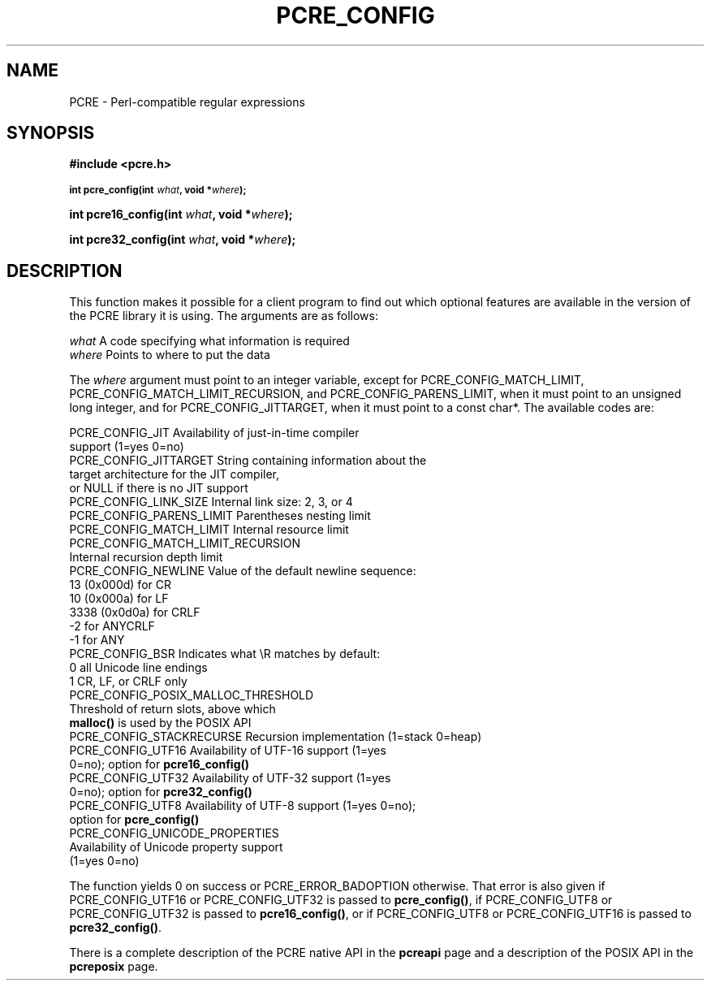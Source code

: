 .TH PCRE_CONFIG 3 "20 April 2014" "PCRE 8.36"
.SH NAME
PCRE - Perl-compatible regular expressions
.SH SYNOPSIS
.rs
.sp
.B #include <pcre.h>
.PP
.SM
.B int pcre_config(int \fIwhat\fP, void *\fIwhere\fP);
.PP
.B int pcre16_config(int \fIwhat\fP, void *\fIwhere\fP);
.PP
.B int pcre32_config(int \fIwhat\fP, void *\fIwhere\fP);
.
.SH DESCRIPTION
.rs
.sp
This function makes it possible for a client program to find out which optional
features are available in the version of the PCRE library it is using. The
arguments are as follows:
.sp
  \fIwhat\fP     A code specifying what information is required
  \fIwhere\fP    Points to where to put the data
.sp
The \fIwhere\fP argument must point to an integer variable, except for
PCRE_CONFIG_MATCH_LIMIT, PCRE_CONFIG_MATCH_LIMIT_RECURSION, and
PCRE_CONFIG_PARENS_LIMIT, when it must point to an unsigned long integer,
and for PCRE_CONFIG_JITTARGET, when it must point to a const char*.
The available codes are:
.sp
  PCRE_CONFIG_JIT           Availability of just-in-time compiler
                              support (1=yes 0=no)
  PCRE_CONFIG_JITTARGET     String containing information about the
                              target architecture for the JIT compiler,
                              or NULL if there is no JIT support
  PCRE_CONFIG_LINK_SIZE     Internal link size: 2, 3, or 4
  PCRE_CONFIG_PARENS_LIMIT  Parentheses nesting limit
  PCRE_CONFIG_MATCH_LIMIT   Internal resource limit
  PCRE_CONFIG_MATCH_LIMIT_RECURSION
                            Internal recursion depth limit
  PCRE_CONFIG_NEWLINE       Value of the default newline sequence:
                                13 (0x000d)    for CR
                                10 (0x000a)    for LF
                              3338 (0x0d0a)    for CRLF
                                -2             for ANYCRLF
                                -1             for ANY
  PCRE_CONFIG_BSR           Indicates what \eR matches by default:
                                 0             all Unicode line endings
                                 1             CR, LF, or CRLF only
  PCRE_CONFIG_POSIX_MALLOC_THRESHOLD
                            Threshold of return slots, above which
                              \fBmalloc()\fP is used by the POSIX API
  PCRE_CONFIG_STACKRECURSE  Recursion implementation (1=stack 0=heap)
  PCRE_CONFIG_UTF16         Availability of UTF-16 support (1=yes
                               0=no); option for \fBpcre16_config()\fP
  PCRE_CONFIG_UTF32         Availability of UTF-32 support (1=yes
                               0=no); option for \fBpcre32_config()\fP
  PCRE_CONFIG_UTF8          Availability of UTF-8 support (1=yes 0=no);
                              option for \fBpcre_config()\fP
  PCRE_CONFIG_UNICODE_PROPERTIES
                            Availability of Unicode property support
                              (1=yes 0=no)
.sp
The function yields 0 on success or PCRE_ERROR_BADOPTION otherwise. That error
is also given if PCRE_CONFIG_UTF16 or PCRE_CONFIG_UTF32 is passed to
\fBpcre_config()\fP, if PCRE_CONFIG_UTF8 or PCRE_CONFIG_UTF32 is passed to
\fBpcre16_config()\fP, or if PCRE_CONFIG_UTF8 or PCRE_CONFIG_UTF16 is passed to
\fBpcre32_config()\fP.
.P
There is a complete description of the PCRE native API in the
.\" HREF
\fBpcreapi\fP
.\"
page and a description of the POSIX API in the
.\" HREF
\fBpcreposix\fP
.\"
page.
